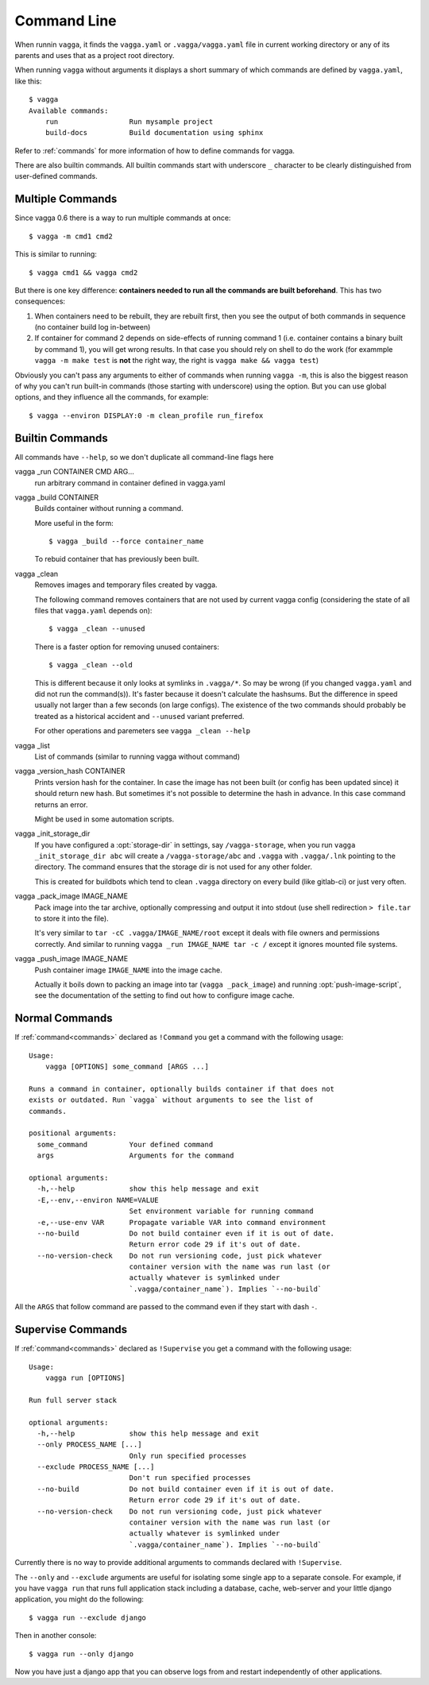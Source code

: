 .. highlight:: bash

============
Command Line
============

When runnin ``vagga``, it  finds the ``vagga.yaml`` or ``.vagga/vagga.yaml``
file in current working directory or any of its parents and uses that as a
project root directory.

When running ``vagga`` without arguments it displays a short summary of which
commands are defined by ``vagga.yaml``, like this::

    $ vagga
    Available commands:
        run                 Run mysample project
        build-docs          Build documentation using sphinx

Refer to :ref:`commands` for more information of how to define commands for
vagga.

There are also builtin commands. All builtin commands start with underscore
``_`` character to be clearly distinguished from user-defined commands.

Multiple Commands
=================

Since vagga 0.6 there is a way to run multiple commands at once::

    $ vagga -m cmd1 cmd2

This is similar to running::

    $ vagga cmd1 && vagga cmd2

But there is one key difference: **containers needed to run all the commands
are built beforehand**. This has two consequences:

1. When containers need to be rebuilt, they are rebuilt first, then you see
   the output of both commands in sequence (no container build log in-between)
2. If container for command 2 depends on side-effects of running command 1
   (i.e. container contains a binary built by command 1), you will get wrong
   results. In that case you should rely on shell to do the work (for exammple
   ``vagga -m make test`` is **not** the right way, the right is ``vagga make
   && vagga test``)

Obviously you can't pass any arguments to either of commands when running
``vagga -m``, this is also the biggest reason of why you can't run built-in
commands (those starting with underscore) using the option. But you can use
global options, and they influence all the commands, for example::

    $ vagga --environ DISPLAY:0 -m clean_profile run_firefox


Builtin Commands
================

All commands have ``--help``, so we don't duplicate all command-line flags
here

vagga _run CONTAINER CMD ARG...
  run arbitrary command in container defined in vagga.yaml

vagga _build CONTAINER
  Builds container without running a command.

  More useful in the form::

      $ vagga _build --force container_name

  To rebuid container that has previously been built.

vagga _clean
  Removes images and temporary files created by vagga.

  The following command removes containers that are not used by current vagga
  config (considering the state of all files that ``vagga.yaml`` depends on)::

      $ vagga _clean --unused

  There is a faster option for removing unused containers::

      $ vagga _clean --old

  This is different because it only looks at symlinks in ``.vagga/*``. So may
  be wrong (if you changed ``vagga.yaml`` and did not run the command(s)). It's
  faster because it doesn't calculate the hashsums. But the difference in
  speed usually not larger than a few seconds (on large configs). The existence
  of the two commands should probably be treated as a historical accident
  and ``--unused`` variant preferred.

  For other operations and paremeters see ``vagga _clean --help``

vagga _list
  List of commands (similar to running vagga without command)

vagga _version_hash CONTAINER
  Prints version hash for the container. In case the image has not been built
  (or config has been updated since) it should return new hash. But sometimes
  it's not possible to determine the hash in advance. In this case command
  returns an error.

  Might be used in some automation scripts.

vagga _init_storage_dir
  If you have configured a :opt:`storage-dir` in settings, say
  ``/vagga-storage``, when you run ``vagga _init_storage_dir abc`` will create
  a ``/vagga-storage/abc`` and ``.vagga`` with ``.vagga/.lnk`` pointing to
  the directory. The command ensures that the storage dir is not used for any
  other folder.

  This is created for buildbots which tend to clean ``.vagga`` directory on
  every build (like gitlab-ci) or just very often.

vagga _pack_image IMAGE_NAME
  Pack image into the tar archive, optionally compressing and output it into
  stdout (use shell redirection ``> file.tar`` to store it into the file).

  It's very similar to ``tar -cC .vagga/IMAGE_NAME/root`` except it deals with
  file owners and permissions correctly. And similar to running
  ``vagga _run IMAGE_NAME tar -c /`` except it ignores mounted file systems.

.. _vagga_push_image:

vagga _push_image IMAGE_NAME
  Push container image ``IMAGE_NAME`` into the image cache.

  Actually it boils down to packing an image into tar (``vagga _pack_image``)
  and running :opt:`push-image-script`, see the documentation of the setting
  to find out how to configure image cache.


Normal Commands
===============

If :ref:`command<commands>` declared as ``!Command`` you get a command
with the following usage::

    Usage:
        vagga [OPTIONS] some_command [ARGS ...]

    Runs a command in container, optionally builds container if that does not
    exists or outdated. Run `vagga` without arguments to see the list of
    commands.

    positional arguments:
      some_command          Your defined command
      args                  Arguments for the command

    optional arguments:
      -h,--help             show this help message and exit
      -E,--env,--environ NAME=VALUE
                            Set environment variable for running command
      -e,--use-env VAR      Propagate variable VAR into command environment
      --no-build            Do not build container even if it is out of date.
                            Return error code 29 if it's out of date.
      --no-version-check    Do not run versioning code, just pick whatever
                            container version with the name was run last (or
                            actually whatever is symlinked under
                            `.vagga/container_name`). Implies `--no-build`

All the  ``ARGS`` that follow command are passed to the command even if they
start with dash ``-``.


Supervise Commands
==================

If :ref:`command<commands>` declared as ``!Supervise`` you get a command
with the following usage::


    Usage:
        vagga run [OPTIONS]

    Run full server stack

    optional arguments:
      -h,--help             show this help message and exit
      --only PROCESS_NAME [...]
                            Only run specified processes
      --exclude PROCESS_NAME [...]
                            Don't run specified processes
      --no-build            Do not build container even if it is out of date.
                            Return error code 29 if it's out of date.
      --no-version-check    Do not run versioning code, just pick whatever
                            container version with the name was run last (or
                            actually whatever is symlinked under
                            `.vagga/container_name`). Implies `--no-build`

Currently there is no way to provide additional arguments to commands declared
with ``!Supervise``.

The ``--only`` and ``--exclude`` arguments are useful for isolating some
single app to a separate console. For example, if you have ``vagga run``
that runs full application stack including a database, cache, web-server
and your little django application, you might do the following::

    $ vagga run --exclude django

Then in another console::

    $ vagga run --only django

Now you have just a django app that you can observe logs from and restart
independently of other applications.
